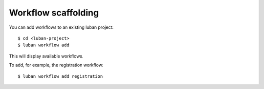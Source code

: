 .. _workflow:

Workflow scaffolding
--------------------

You can add workflows to an existing luban project::

 $ cd <luban-project>
 $ luban workflow add

This will display available workflows.

To add, for example, the registration workflow::

 $ luban workflow add registration

